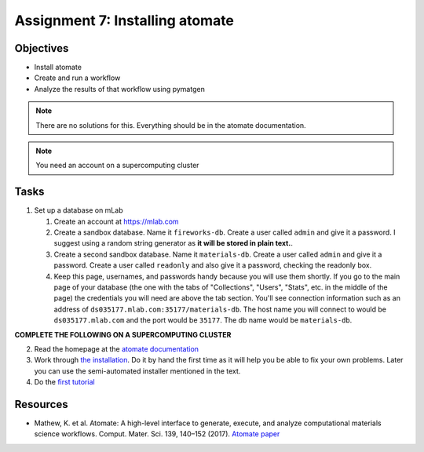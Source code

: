 ================================
Assignment 7: Installing atomate
================================

Objectives
==========
* Install atomate
* Create and run a workflow
* Analyze the results of that workflow using pymatgen

.. note:: There are no solutions for this. Everything should be in the atomate documentation.

.. note:: You need an account on a supercomputing cluster

Tasks
=====

1. Set up a database on mLab

   1. Create an account at https://mlab.com
   2. Create a sandbox database. Name it ``fireworks-db``. Create a user called ``admin`` and give it a password. I suggest using a random string generator as **it will be stored in plain text.**.
   3. Create a second sandbox database. Name it ``materials-db``. Create a user called ``admin`` and give it a password. Create a user called ``readonly`` and also give it a password, checking the readonly box.
   4. Keep this page, usernames, and passwords handy because you will use them shortly. If you go to the main page of your database (the one with the tabs of "Collections", "Users", "Stats", etc. in the middle of the page) the credentials you will need are above the tab section. You'll see connection information such as an address of ``ds035177.mlab.com:35177/materials-db``. The host name you will connect to would be ``ds035177.mlab.com`` and the port would be ``35177``. The db name would be ``materials-db``. 

**COMPLETE THE FOLLOWING ON A SUPERCOMPUTING CLUSTER**

2. Read the homepage at the `atomate documentation <https://hackingmaterials.github.io/atomate/index.html>`_
3. Work through `the installation <https://hackingmaterials.github.io/atomate/installation.html>`_. Do it by hand the first time as it will help you be able to fix your own problems. Later you can use the semi-automated installer mentioned in the text.
4. Do the `first tutorial <https://hackingmaterials.github.io/atomate/running_workflows.html>`_

.. _resources:

Resources
=========
- Mathew, K. et al. Atomate: A high-level interface to generate, execute, and analyze computational materials science workflows. Comput. Mater. Sci. 139, 140–152 (2017). `Atomate paper <https://doi.org/10.1016/j.commatsci.2017.07.030>`_

